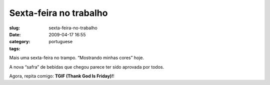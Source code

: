 Sexta-feira no trabalho
#######################
:slug: sexta-feira-no-trabalho
:date: 2009-04-17 16:55
:category:
:tags: portuguese

Mais uma sexta-feira no trampo. “Mostrando minhas cores” hoje.

|@ work|

A nova “safra” de bebidas que chegou parece ter sido aprovada por todos.

|Cherry Coca-Cola|

Agora, repita comigo: **TGIF (Thank God Is Friday)!**!

.. |@ work| image:: http://farm4.static.flickr.com/3307/3449413091_27d961a995_o.png
   :target: http://www.flickr.com/photos/ogmaciel/3449413091/
.. |Cherry Coca-Cola| image:: http://farm4.static.flickr.com/3313/3449988645_90dd334412.jpg
   :target: http://www.flickr.com/photos/ogmaciel/3449988645/
